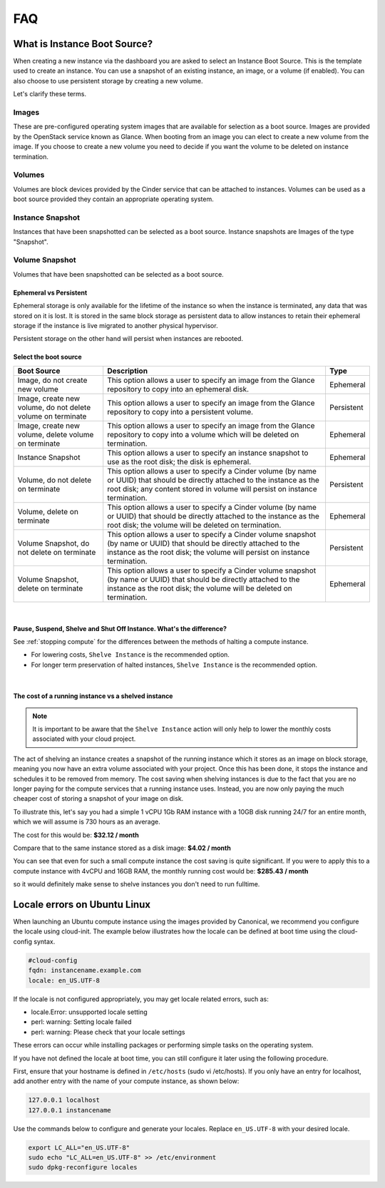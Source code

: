 ###
FAQ
###

*****************************
What is Instance Boot Source?
*****************************

When creating a new instance via the dashboard you are asked to select an
Instance Boot Source. This is the template used to create an instance. You can
use a snapshot of an existing instance, an image, or a volume (if enabled). You
can also choose to use persistent storage by creating a new volume.

Let's clarify these terms.

Images
------

These are pre-configured operating system images that are available for
selection as a boot source. Images are provided by the OpenStack service known
as Glance. When booting from an image you can elect to create a new volume from
the image. If you choose to create a new volume you need to decide if you want
the volume to be deleted on instance termination.

Volumes
-------

Volumes are block devices provided by the Cinder service that can be attached
to instances. Volumes can be used as a boot source provided they contain an
appropriate operating system.

Instance Snapshot
-----------------

Instances that have been snapshotted can be selected as a boot source. Instance
snapshots are Images of the type "Snapshot".

Volume Snapshot
---------------

Volumes that have been snapshotted can be selected as a boot source.


Ephemeral vs Persistent
=======================

Ephemeral storage is only available for the lifetime of the instance so when
the instance is terminated, any data that was stored on it is lost. It is
stored in the same block storage as persistent data to allow instances to
retain their ephemeral storage if the instance is live migrated to another
physical hypervisor.

Persistent storage on the other hand will persist when instances are rebooted.


Select the boot source
======================

+--------------------+-----------------------------------+------------+
| Boot Source        | Description                       | Type       |
|                    |                                   |            |
+====================+===================================+============+
| Image, do not      | This option allows a user to      | Ephemeral  |
| create new volume  | specify an image from the Glance  |            |
|                    | repository to copy into an        |            |
|                    | ephemeral disk.                   |            |
+--------------------+-----------------------------------+------------+
| Image,             | This option allows a user to      | Persistent |
| create new volume, | specify an image from the Glance  |            |
| do not delete      | repository to copy into a         |            |
| volume on terminate| persistent volume.                |            |
+--------------------+-----------------------------------+------------+
| Image,             | This option allows a user to      | Ephemeral  |
| create new volume, | specify an image from the Glance  |            |
| delete volume on   | repository to copy into a         |            |
| terminate          | volume which will be deleted on   |            |
|                    | termination.                      |            |
+--------------------+-----------------------------------+------------+
| Instance Snapshot  | This option allows a user to      | Ephemeral  |
|                    | specify an instance snapshot to   |            |
|                    | use as the root disk; the         |            |
|                    | disk is ephemeral.                |            |
+--------------------+-----------------------------------+------------+
| Volume, do not     | This option allows a user to      | Persistent |
| delete on terminate| specify a Cinder volume (by name  |            |
|                    | or UUID) that should be directly  |            |
|                    | attached to the instance as the   |            |
|                    | root disk; any content stored in  |            |
|                    | volume will persist on instance   |            |
|                    | termination.                      |            |
+--------------------+-----------------------------------+------------+
| Volume,            | This option allows a user to      | Ephemeral  |
| delete on terminate| specify a Cinder volume (by name  |            |
|                    | or UUID) that should be directly  |            |
|                    | attached to the instance as the   |            |
|                    | root disk; the volume will be     |            |
|                    | deleted on termination.           |            |
+--------------------+-----------------------------------+------------+
| Volume Snapshot,   | This option allows a user to      | Persistent |
| do not delete on   | specify a Cinder volume snapshot  |            |
| terminate          | (by name or UUID) that should be  |            |
|                    | directly attached to the instance |            |
|                    | as the root disk; the volume will |            |
|                    | persist on instance termination.  |            |
+--------------------+-----------------------------------+------------+
| Volume Snapshot,   | This option allows a user to      | Ephemeral  |
| delete on terminate| specify a Cinder volume snapshot  |            |
|                    | (by name or UUID) that should be  |            |
|                    | directly attached to the instance |            |
|                    | as the root disk; the volume will |            |
|                    | be deleted on termination.        |            |
+--------------------+-----------------------------------+------------+

|


Pause, Suspend, Shelve and Shut Off Instance. What's the difference?
====================================================================

See :ref:`stopping compute` for the differences between the methods of halting
a compute instance.

* For lowering costs, ``Shelve Instance`` is the recommended option.
* For longer term preservation of halted instances, ``Shelve Instance`` is the
  recommended option.

|

The cost of a running instance vs a shelved instance
====================================================

.. note::

  It is important to be aware that the ``Shelve Instance`` action will only help to lower the
  monthly costs associated with your cloud project.

The act of shelving an instance creates a snapshot of the running instance
which it stores as an image on block storage, meaning you now have an extra
volume associated with your project. Once this has been done, it stops the
instance and schedules it to be removed from memory. The cost saving when
shelving instances is due to the fact that you are no longer paying for the
compute services that a running instance uses. Instead, you are now only
paying the much cheaper cost of storing a snapshot of your image on disk.

To illustrate this, let's say you had a simple 1 vCPU 1Gb RAM instance
with a 10GB disk running 24/7 for an entire month, which we will assume is
730 hours as an average.

The cost for this would be:
**$32.12 / month**

Compare that to the same instance stored as a disk image:
**$4.02 / month**

You can see that even for such a small compute instance the cost saving is
quite significant. If you were to apply this to a compute instance with
4vCPU and 16GB RAM, the monthly running cost would be:
**$285.43 / month**

so it would definitely make sense to shelve instances you don't need
to run fulltime.

*****************************
Locale errors on Ubuntu Linux
*****************************

When launching an Ubuntu compute instance using the images provided by
Canonical, we recommend you configure the locale using cloud-init. The
example below illustrates how the locale can be defined at boot time using the
cloud-config syntax.

.. code-block:: bash

  #cloud-config
  fqdn: instancename.example.com
  locale: en_US.UTF-8

If the locale is not configured appropriately, you may get locale related
errors, such as:

* locale.Error: unsupported locale setting
* perl: warning: Setting locale failed
* perl: warning: Please check that your locale settings

These errors can occur while installing packages or performing simple tasks on
the operating system.

If you have not defined the locale at boot time, you can still configure it
later using the following procedure.

First, ensure that your hostname is defined in ``/etc/hosts`` (sudo vi
/etc/hosts). If you only have an entry for localhost, add another entry with
the name of your compute instance, as shown below:

.. code-block:: bash

  127.0.0.1 localhost
  127.0.0.1 instancename

Use the commands below to configure and generate your locales. Replace
``en_US.UTF-8`` with your desired locale.

.. code-block:: bash

  export LC_ALL="en_US.UTF-8"
  sudo echo "LC_ALL=en_US.UTF-8" >> /etc/environment
  sudo dpkg-reconfigure locales
